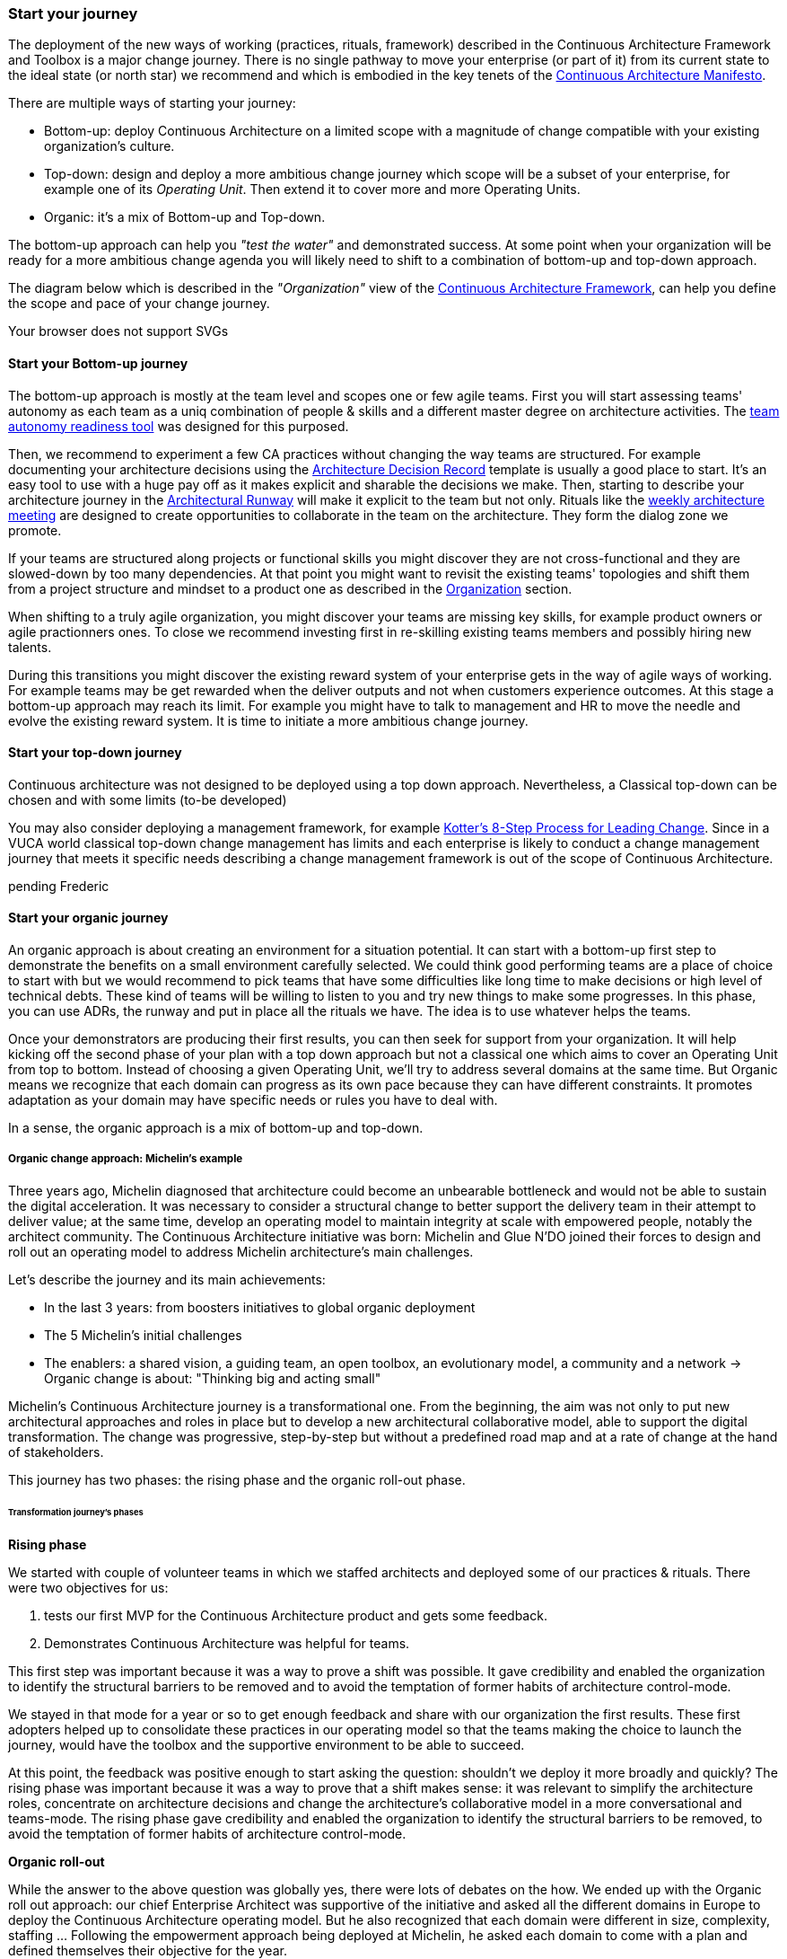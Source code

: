 [[start-your-journey]]
=== Start your journey

The deployment of the new ways of working (practices, rituals, framework) described in the Continuous Architecture Framework and Toolbox is a major change journey. There is no single pathway to move your enterprise (or part of it) from its current state to the ideal state (or north star) we recommend and which is embodied in the key tenets of the link:/docs/manifest/manifesto.html[Continuous Architecture Manifesto].

There are multiple ways of starting your journey:

* Bottom-up: deploy Continuous Architecture on a limited scope with a magnitude of change compatible with your existing organization's culture.
* Top-down: design and deploy a more ambitious change journey which scope will be a subset of your enterprise, for example one of its _Operating Unit_. Then extend it to cover more and more Operating Units.
* Organic: it's a mix of Bottom-up and Top-down. 

The bottom-up approach can help you _"test the water"_ and demonstrated success. At some point when your organization will be ready for a more ambitious change agenda you will likely need to shift to a combination of bottom-up and top-down approach.

The diagram below which is described in the _"Organization"_ view of the link:/docs/framework/framework.html[Continuous Architecture Framework], can help you define the scope and pace of your change journey. 

++++
<object type="image/svg+xml" data="img/organization.svg">Your browser does not support SVGs</object>
++++

==== Start your Bottom-up journey

The bottom-up approach is mostly at the team level and scopes one or few agile teams. First you will start assessing teams'  autonomy as each team as a uniq combination of people & skills and a different master degree on architecture activities. The link:/docs/rituals/team-autonomy-readiness.html[team autonomy readiness tool] was designed for this purposed. 

Then, we recommend to experiment a few CA practices without changing the way teams are structured. For example documenting your architecture decisions using the link:/docs/practices/architecture-decision-records.html[Architecture Decision Record] template is usually a good place to start. It's an easy tool to use with a huge pay off as it makes explicit and sharable the decisions we make. Then, starting to describe your architecture journey in the link:/docs/practices/architecture-runway.html[Architectural Runway] will make it explicit to the team but not only. Rituals like the link:/docs/rituals/weekly-architecture-meeting.html[weekly architecture meeting] are designed to create opportunities to collaborate in the team on the architecture. They form the dialog zone we promote.

If your teams are structured along projects or functional skills you might discover they are not cross-functional and they are slowed-down by too many dependencies. At that point you might want to revisit the existing teams' topologies and shift them from a project structure and mindset to a product one as described in the link:/docs/framework/organization.html[Organization] section.

When shifting to a truly agile organization, you might discover your teams are missing key skills, for example product owners or agile practionners ones. To close we recommend investing first in re-skilling existing teams members and possibly hiring new talents.

During this transitions you might discover the existing reward system of your enterprise gets in the way of agile ways of working. For example teams may be get rewarded when the deliver outputs and not when customers experience outcomes. At this stage a bottom-up approach may reach its limit. For example you might have to talk to management and HR to move the needle and evolve the existing reward system. It is time to initiate a more ambitious change journey.

==== Start your top-down journey

Continuous architecture was not designed to be deployed using a top down approach.
Nevertheless, a Classical top-down can be chosen and with some limits (to-be developed)

You may also consider deploying a management framework, for example link:https://www.kotterinc.com/8-steps-process-for-leading-change/[Kotter's 8-Step Process for Leading Change]. Since in a VUCA world classical top-down change management has limits and each enterprise is likely to conduct a change management journey that meets it specific needs describing a change management framework is out of the scope of Continuous Architecture.

pending Frederic

==== Start your organic journey

An organic approach is about creating an environment for a situation potential. It can start with a bottom-up first step to demonstrate the benefits on a small environment carefully selected. We could think good performing teams are a place of choice to start with but we would recommend to pick teams that have some difficulties like long time to make decisions or high level of technical debts. These kind of teams will be willing to listen to you and try new things to make some progresses. In this phase, you can use ADRs, the runway and put in place all the rituals we have. The idea is to use whatever helps the teams. 

Once your demonstrators are producing their first results, you can then seek for support from your organization. It will help kicking off the second phase of your plan with a top down approach but not a classical one which aims to cover an Operating Unit from top to bottom. Instead of choosing a given Operating Unit, we'll try to address several domains at the same time. But Organic means we recognize that each domain can progress as its own pace because they can have different constraints. It promotes adaptation as your domain may have specific needs or rules you have to deal with.

In a sense, the organic approach is a mix of bottom-up and top-down. 

[michelin-organic-change]
===== Organic change approach: Michelin's example

Three years ago, Michelin diagnosed that architecture could become an unbearable bottleneck and would not be able to sustain the digital acceleration. It was necessary to consider a structural change to better support the delivery team in their attempt to deliver value; at the same time, develop an operating model to maintain integrity at scale with empowered people, notably the architect community. The Continuous Architecture initiative was born: Michelin and Glue N'DO joined their forces to design and roll out an operating model to address Michelin architecture's main challenges. 

Let's describe the journey and its main achievements:

* In the last 3 years: from boosters initiatives to global organic deployment 
* The 5 Michelin's initial challenges 
* The enablers: a shared vision, a guiding team, an open toolbox, an evolutionary model, a community and a network 
-> Organic change is about: "Thinking big and acting small" 

Michelin's Continuous Architecture journey is a transformational one. From the beginning, the aim was not only to put new architectural approaches and roles in place but to develop a new architectural collaborative model, able to support the digital transformation. The change was progressive, step-by-step but without a predefined road map and at a rate of change at the hand of stakeholders. 

This journey has two phases: the rising phase and the organic roll-out phase.

====== Transformation journey's phases

*Rising phase* 
 
We started with couple of volunteer teams in which we staffed architects and deployed some of our practices & rituals. There were two objectives for us:

1. tests our first MVP for the Continuous Architecture product and gets some feedback.
2. Demonstrates Continuous Architecture was helpful for teams. 

This first step was important because it was a way to prove a shift was possible. It gave credibility and enabled the organization to identify the structural barriers to be removed and to avoid the temptation of former habits of architecture control-mode.

We stayed in that mode for a year or so to get enough feedback and share with our organization the first results. These first adopters helped up to consolidate these practices in our operating model so that the teams making the choice to launch the journey, would have the toolbox and the supportive environment to be able to succeed.
 
At this point, the feedback was positive enough to start asking the question: shouldn't we deploy it more broadly and quickly? 
The rising phase was important because it was a way to prove that a shift makes sense: it was relevant to simplify the architecture roles, concentrate on architecture decisions and change the architecture's collaborative model in a more conversational and teams-mode. The rising phase gave credibility and enabled the organization to identify the structural barriers to be removed, to avoid the temptation of former habits of architecture control-mode.

*Organic roll-out* 

While the answer to the above question was globally yes, there were lots of debates on the how. We ended up with the Organic roll out approach: our chief Enterprise Architect was supportive of the initiative and asked all the different domains in Europe to deploy the Continuous Architecture operating model. But he also recognized that each domain were different in size, complexity, staffing ... Following the empowerment approach being deployed at Michelin, he asked each domain to come with a plan and defined themselves their objective for the year. 

So despite the Covid pandemic, the years 2020 & 2021 were the years to implement the new model organically. As we were convinced that the behaviors and practices would depend upon the capability of individuals to adopt new believes, and on the organization to adopt a new culture, the choice was to empower the architect community as an agent of change (to be honest, it was because of the frugality of the change resources too).

On-boarding sessions were set up to start individual and architecture team journeys. It was like ‘day-offs’ from the operational work, a time to share within all participants each of their individual architecture beliefs and a moment to have a step back about its architecture context, challenges and environment. The common aim of all sessions was to share the model and the cultural shift, but also to identify which new collaborative practices to put into place in accordance to each context. The architects' duos (Full Stack and Product) were empowered as change leaders. Based on their own believes and leadership skills, they would redesign the local model and develop awareness so that stakeholders would be able to implement the “just enough” practices in their playground scope.

We put in place a simple tracking system to help them follow their progresses. 

image:img/michelin-organic.png[]

We are still in the organic mode and we progressively extend our perimeter: other geographic zones, infrastructure teams, digital teams ... As of mid 2021, we have covered two zones and 60 architects making our Organic approach successful. But we can also recognize it has some limits especially in how we help our organization to adopt the product approach which is something by design not limited to the IT structure.

====== Michelin's 5 initial challenges

Each company has its own Architecture's challenges due to its business ecosystem, historical organization, contract model or technological choices. At Michelin we first concentrated on 5 progress areas as depicted below. We do acknowledge that these progress areas are tightly linked to our context and may not fit yours. Thus, Continuous Architecture is not a "to be" model to implement.

The 5 initial challenges Michelin decided to tackle first and on which we tried to focus are presented in the figure below.

image:./img/challenges.png[600,600]

Identifying these 5 core challenges was a way to facilitate the choice of practices, roles, rituals accordingly and to act as a "call for action" towards the stakeholders, even though they made the final choice 

One of the first issue we tried to deal with was the distance between team members and architects. Architecture was way too often a top down approach in the past: architects were pushing their designs to delivery teams and then moving on the next project. We needed to revisit this approach and adopt a "meet into the middle" one. We called it **connect the dots**. This meet in the middle is the balance between the intentional architecture and the emergent design. That zone is called the dialog zone and it must be opened enough to meet the challenge through a conversational model. 

Even if we deployed Lean & Agile practices couple of years ago, our organization was still driven by projects and we wanted to tightly couple our Continuous Architecture initiative with the product mode. In addition, there is a big change to deal with in the VUCA world: software engineering became continuous from exploration to identify the problem to fix, building to develop the product value, to deployment where we operate the product and harvest the value. Naming this progress area **continuous** helped us to link it with other software engineering practices like Continuous Integration or Continuous Delivery.  

Behind the **see the whole** is hidden two distinct elements

* organization wise, a product was "owned" by two different teams (build & run) each producing architecture designs and thus document. We wanting to close this gap by merging these designs and documents into a single unit really owned by the product team. That led us to use the fullstack terminology to explain that a product has to be designed from top to bottom.
* a product is quite rarely integrated with no other products, we wanted to reminder that a product has to be designed with the system it is integrated with. And here we used strategic integration patterns from Domain Driven Design for instance.

**Re(Balance)** is all about making space in product backlog to "non functional" items. Too often in the past the priority was given to "business" features leading to not taking enough into account what is important architecturally wise like expected performance, quality of services, upgrading technical components ... It led to a significant deterioration of the quality of service of our products. We needed to re-balance this and we used for that the Architecture Runway.

Last but not least: **people**. Changing the architecture operating model is all about the people. So here we took care of defining our architects roles and their required skills. And to help bridge the gap (if any), we put in place an architecture academy with identified trainings but also a coaching proposal and collaborative intelligence tools like link:/doc/rituals/architecture-kata.html[Architecture Katas].

===== The enablers

Having a new operating model is essential but not enough. We needed some enablers to make the change happen. By enabler we mean: a shared vision, a guiding team, an open toolbox, a scalable model and a community.
 
====== A shared vision and a guiding team coalition

At the beginning, even though the Michelin's feature teams were working in an agile mode, it become obvious that the architecture activities were not fully adapted to an agile world. In a VUCA context, the near future is not predictable, then the Information System needs to be developed in a way that it can evolve whatever the new scenario looks like. Let’s develop our products in the most decoupled way as possible became an obsession for us. We had to redefine our reference architecture patterns to promote not only monoliths, but cloud native, event driven and micro-services solutions built using technical platforms. 

Architectural patterns & new technologies are key to give flexibility to the IT system and become a data-driven company. But a pure "tech" push was not going to work. A group of people, mainly architects, were convinced that yesterday's architecture methodologies and processes will not deliver future solutions. As many other companies, Michelin is coming from a world where architecture decisions were taken centrally and, with the increasing need of speed and continuous delivery, architecture would have become an unbearable bottleneck. But decentralization is more complex than simply delegating authority. In other words, it was time to develop alignment and autonomy over control and to rebuild the architecture collaborative model while making sure we could maintain our system integrity at scale and making people autonomous and safe when they take initiative. 
  
Sharing the need of rapid change and building a guiding coalition based on some advanced successful experience was crucial in the journey. The consolidation phase leads to seven core beliefs that are highlighted in the Continuous Architecture Manifesto.
  
====== An open toolbox 
  
The Continuous Architecture's toolbox is a set of practical tools, practices and rituals for architects. But we had a fundamental believe: each team is different and need to adopt the toolbox in its context. At Glue N'DO, we are crazy of darts. For the Continuous Architecture Toolbox, we suggested to Michelin teams an architecture's dart game: the teams would have to identify the practices adapted to their context and select the one to be positioned in the bull's eye. A good architect servant leader develops the team skills in order to put the chosen dart in the Bull's eye. 
  
====== A scalable collaborative model 

Michelin's teams may not have the same architecture maturity due to turnover, discovering of technologies, business and IT knowledge or staffing issues. Their products may not have the same architecture challenges depending on their impacts, maturity stages from innovation or scaling to even decommissioning perspectives. In Continuous Architecture, we provide an autonomy assessment kit. 
  
The goal is to define locally the good collaborative model based on a shared assessment between architects, former 'decision makers' (the management)  and 'doers' (the squads) about the situation and coming challenges on 2 axes : team maturity vs product architecture challenge. 
  
The stakeholders will define the cutting edge organization, the way architects will support the team and lead some topics by themselves. The former governance barriers would be removed or maintained depending on whether the conditions (architecture’s risks and team’s capabilities) are met or not. 

It appears key to define and monitor an evolutive collaborative model so that integrity can be maintained, avoiding bureaucratic slowdown. 

====== A community and network 

With the internal and open-source Continuous Architecture communities, Michelin aims to build a supportive environment to be part of or guide the architecture’s core stakeholders. At Michelin, the Continuous Architecture community of Practices is organized monthly at both local and global level. Thanks to the open source initiative, it will be a way of joining our forces, building a step ahead model, avoiding pitfalls and accelerating the change. 
  
====== An Organic change approach : "Think big and act small" 

Launching a Continuous Architecture journey is changing the way architecture's decisions are taken in order to develop alignment and autonomy at different levels in the organization. It is a kind of 'big opportunity' which requires a leading change that, not only re-engineer the processes and methodologies, but also transform the underlying mindset, culture and learning model. 

Top-down change management demonstrated its inadequacy. At best, it brings an illusion of change. It does not favor empowerment of people and a sense of discernment, which are required to spread out a Continuous Architecture operating model. We expect digital stakeholders and architects to play a role in the new model and to act as leaders of change, participating actively in the architecture's learning organization.

Bottom-up change management may quickly reach a glass ceiling effect as the environment would not be prepared for it. As a consequence, a lot of energy may be wasted to deal with constraints. Bottom-up is not an option neither. 

As an independent experienced professional in enterprise architecture, my recommendation is an Organic approach as we did in Michelin. You could be inspired by Kotter's methodology, to well conduct the Continuous Architecture journey. My advice: Think big and Act small! 

By thinking big, I mean communicate on a vision while building up a supportive and favorable environment, daring to remove the structural barriers. By acting small, the idea is to take the time to empower local teams so that the teams will implement what makes sense for them taking into account their context, defining the acceptable speed of change while identifying synergic opportunities and being innovative. 
